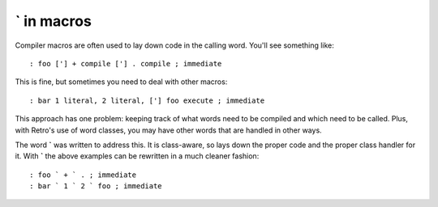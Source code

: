 **`** in macros
---------------

Compiler macros are often used to lay down code in the calling
word. You'll see something like:

::

  : foo ['] + compile ['] . compile ; immediate

This is fine, but sometimes you need to deal with other macros:

::

  : bar 1 literal, 2 literal, ['] foo execute ; immediate

This approach has one problem: keeping track of what words need to
be compiled and which need to be called. Plus, with Retro's use of
word classes, you may have other words that are handled in other ways.

The word **`** was written to address this. It is class-aware, so lays
down the proper code and the proper class handler for it. With **`** the
above examples can be rewritten in a much cleaner fashion:

::

  : foo ` + ` . ; immediate
  : bar ` 1 ` 2 ` foo ; immediate
